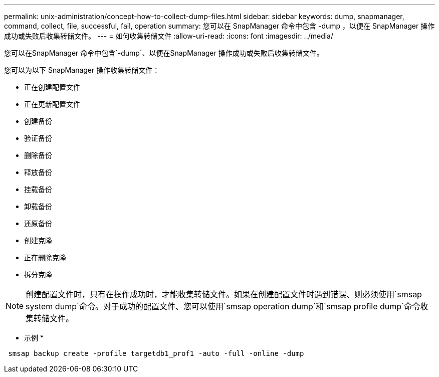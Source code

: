 ---
permalink: unix-administration/concept-how-to-collect-dump-files.html 
sidebar: sidebar 
keywords: dump, snapmanager, command, collect, file, successful, fail, operation 
summary: 您可以在 SnapManager 命令中包含 -dump ，以便在 SnapManager 操作成功或失败后收集转储文件。 
---
= 如何收集转储文件
:allow-uri-read: 
:icons: font
:imagesdir: ../media/


[role="lead"]
您可以在SnapManager 命令中包含`-dump`、以便在SnapManager 操作成功或失败后收集转储文件。

您可以为以下 SnapManager 操作收集转储文件：

* 正在创建配置文件
* 正在更新配置文件
* 创建备份
* 验证备份
* 删除备份
* 释放备份
* 挂载备份
* 卸载备份
* 还原备份
* 创建克隆
* 正在删除克隆
* 拆分克隆



NOTE: 创建配置文件时，只有在操作成功时，才能收集转储文件。如果在创建配置文件时遇到错误、则必须使用`smsap system dump`命令。对于成功的配置文件、您可以使用`smsap operation dump`和`smsap profile dump`命令收集转储文件。

* 示例 *

[listing]
----
 smsap backup create -profile targetdb1_prof1 -auto -full -online -dump
----
